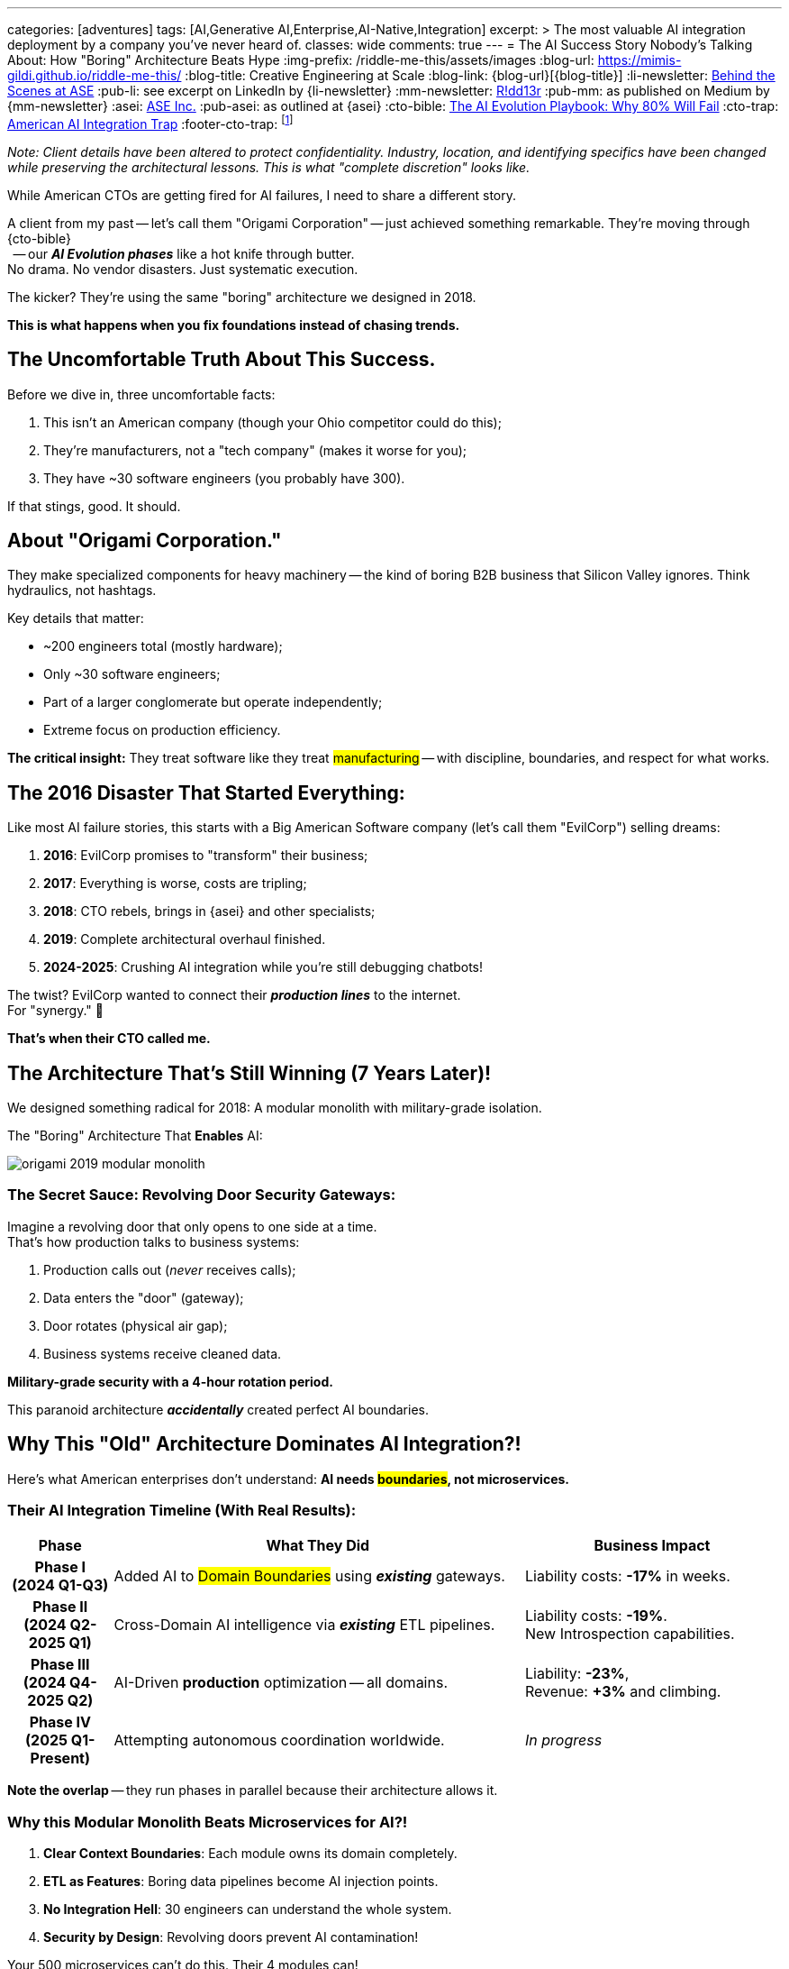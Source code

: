---
categories: [adventures]
tags: [AI,Generative AI,Enterprise,AI-Native,Integration]
excerpt: >
  The most valuable AI integration deployment by a company you've never heard of.
classes: wide
comments: true
---
= The AI Success Story Nobody's Talking About: How "Boring" Architecture Beats Hype
:img-prefix: /riddle-me-this/assets/images
:blog-url: https://mimis-gildi.github.io/riddle-me-this/
:blog-title: Creative Engineering at Scale
:blog-link: {blog-url}[{blog-title}]
:li-newsletter: https://www.linkedin.com/newsletters/behind-the-scenes-at-ase-7074840676026208257[Behind the Scenes at ASE,window=_blank,opts=nofollow]
:pub-li: see excerpt on LinkedIn by {li-newsletter}
:mm-newsletter: https://medium.asei.systems/[R!dd13r,window=_blank]
:pub-mm: as published on Medium by {mm-newsletter}
:asei: https://asei.systems/[ASE Inc.,window=_blank]
:pub-asei: as outlined at {asei}
:cto-bible: link:/riddle-me-this/adventures/2023/07/05/integrated-ai-evolution.html[The AI Evolution Playbook: Why 80% Will Fail,window=_blank]
:cto-trap: link:/riddle-me-this/adventures/2023/07/04/corporate-america.html[American AI Integration Trap,window=_blank]
:footer-cto-trap: footnote:cto-trap[This article {cto-bible} explains HOW to avoid the TRAP described here {cto-trap} -- a complete playbook on integrating AI and staying ahead.]

:google-recursion: https://medium.com/data-science-in-your-pocket/googles-mixture-of-recursions-end-of-transformers-b8de0fe9c83b[Google’s Mixture Of Recursions : End of Transformers,window=_blank,opts=nofollow]
:symbolic-cognition: https://sciety-labs.elifesciences.org/articles/by?article_doi=10.31234/osf.io/86xsj_v35[Emergent Symbolic Cognition: A Unifying Computational Framework for Symbolic Thought in Humans and LLMs,window=_blank,opts=nofollow]
:mcp-overview: https://modelcontextprotocol.io/overview[Model Context Protocol,window=_blank,opts=nofollow]

_Note: Client details have been altered to protect confidentiality.
Industry, location, and identifying specifics have been changed while preserving the architectural lessons.
This is what "complete discretion" looks like._

While American CTOs are getting fired for AI failures, I need to share a different story.

A client from my past -- let's call them "Origami Corporation" -- just achieved something remarkable.
They're moving through {cto-bible} +
{nbsp} -- our *_AI Evolution phases_* like a hot knife through butter. +
No drama. No vendor disasters. Just systematic execution.

The kicker? They're using the same "boring" architecture we designed in 2018.

*This is what happens when you fix foundations instead of chasing trends.*

== The Uncomfortable Truth About This Success.

Before we dive in, three uncomfortable facts:

. This isn't an American company (though your Ohio competitor could do this);
. They're manufacturers, not a "tech company" (makes it worse for you);
. They have ~30 software engineers (you probably have 300).

If that stings, good. It should.

== About "Origami Corporation."

They make specialized components for heavy machinery -- the kind of boring B2B business that Silicon Valley ignores. Think hydraulics, not hashtags.

Key details that matter:

- ~200 engineers total (mostly hardware);
- Only ~30 software engineers;
- Part of a larger conglomerate but operate independently;
- Extreme focus on production efficiency.

*The critical insight:* They treat software like they treat #manufacturing# -- with discipline, boundaries, and respect for what works.

== The 2016 Disaster That Started Everything:

Like most AI failure stories, this starts with a Big American Software company (let's call them "EvilCorp") selling dreams:

. **2016**: EvilCorp promises to "transform" their business;
. **2017**: Everything is worse, costs are tripling;
. **2018**: CTO rebels, brings in {asei} and other specialists;
. **2019**: Complete architectural overhaul finished.
. **2024-2025**: Crushing AI integration while you're still debugging chatbots!

The twist? EvilCorp wanted to connect their *_production lines_* to the internet. +
For "synergy." 🤣

*That's when their CTO called me.*

== The Architecture That's Still Winning (7 Years Later)!

We designed something radical for 2018: A modular monolith with military-grade isolation.

.The "Boring" Architecture That *Enables* AI:
image:{img-prefix}/origami-2019-modular-monolith.png[]

=== The Secret Sauce: Revolving Door Security Gateways:

Imagine a revolving door that only opens to one side at a time. +
That's how production talks to business systems:

. Production calls out (_never_ receives calls);
. Data enters the "door" (gateway);
. Door rotates (physical air gap);
. Business systems receive cleaned data.

*Military-grade security with a 4-hour rotation period.*

This paranoid architecture *_accidentally_* created perfect AI boundaries.

== Why This "Old" Architecture Dominates AI Integration?!

Here's what American enterprises don't understand: *AI needs #boundaries#, not microservices.*

=== Their AI Integration Timeline (With Real Results):

[cols="2,8,5", options="header"]
|===
|Phase |What They Did |Business Impact

h|*Phase I* +
(2024 Q1-Q3)
a|Added AI to #Domain Boundaries# using *_existing_* gateways.
a|Liability costs: *-17%* in weeks.

h|*Phase II* +
(2024 Q2-2025 Q1)
a|Cross-Domain AI intelligence via *_existing_* ETL pipelines.
a|Liability costs: *-19%*. +
New Introspection capabilities.

h|*Phase III* +
(2024 Q4-2025 Q2)
a|AI-Driven *production* optimization -- all domains.
a|Liability: *-23%*, +
Revenue: *+3%* and climbing.

h|*Phase IV* +
(2025 Q1-Present)
a|Attempting autonomous coordination worldwide.
a|_In progress_

|===

*Note the overlap* -- they run phases in parallel because their architecture allows it.

=== Why this Modular Monolith Beats Microservices for AI?!

. **Clear Context Boundaries**: Each module owns its domain completely.
. **ETL as Features**: Boring data pipelines become AI injection points.
. **No Integration Hell**: 30 engineers can understand the whole system.
. **Security by Design**: Revolving doors prevent AI contamination!

Your 500 microservices can't do this. Their 4 modules can! +
NOT because of implementation choices -- because of *_clean_* architecture.

== The Model Context Protocol (MCP) Revelation:

When {mcp-overview} emerged, it validated everything:

- Simple context boundaries -- They had these since 2019;
- Clear data contracts -- Built into their ETL;
- Domain isolation -- Archetypes and Revolving doors enforce this.

They implemented MCP in *two weeks*. How long would it take you?

== The Brutal Lessons for American CTOs:

=== Lesson 1: Your Vendors Are the Problem.

EvilCorp wanted to "integrate everything." Sound familiar?

- Origami said no;
- Fired the vendor;
- Saved millions;
- Now leads in AI!

*When did you last fire a vendor for overreach?* +
*When did you last profile vendor's competence?*

=== Lesson 2: Boring Wins:

While you were deploying Kubernetes:

- They kept their modular monolith;
- They perfected their boundaries;
- They focused on their business;
- They're now doing Phase III AI.

*Boring architectures print money. Exciting architectures print resumes.*

=== Lesson 3: Small Teams with Clear Boundaries Outperform!

Your 300 developers in 50 teams can't coordinate. +
Their 30 developers in 4 modules ship daily!

*Architecture is a force multiplier -- in BOTH directions.*

== "Why Aren't You Still Working With Them?"

The best question, and the best answer:

**They don't need me anymore!** +
Hadn't called since 2019 -- just now to tell me how's AI going.

That's the point of good architecture. It survives its creator! +
Seven years later, they're implementing advanced AI without consultants.

Meanwhile, your competitors hire me every 18 months to fix the same problems.

*Which company would you rather be?*

== The Uncomfortable Mirror:

This isn't about being Japanese, German, or American. It's about:

- Discipline, facts, and rules of inference over vendor hype;
- Boundaries over integration -- *what* are you integrating?
- Patience over pivots -- thinking needs silence; how's yours?
- Results over resumes -- *how* are you doing?

Your competitor could do this. +
But they're probably in another vendor meeting right now, +
buying promises instead of building foundations. +
"Same old ..."

== What This Means for You!

If a "boring" manufacturer can implement Phase III AI +
with 30 engineers and 7-year-old architecture, +
_what's your excuse_?

- Too complex? -- They manufacture for aerospace.
- Too regulated? -- They deal with military contracts.
- Too legacy? -- They still run Oracle RAC at the core!
- Too small? -- They have 1/10th your IT staff.

*The difference isn't capability. It's discipline.*

== The Path Forward:

Stop chasing magic. Start building #Boundaries#: +
(_You'll need them for a lot more than just AI._)

. Fire vendors who want to "integrate everything."
. Define your domains (for real this time)!
. Build boring architectures that last.
. *_Let AI enhance boundaries, not break them._*

The companies winning with AI aren't the ones with the newest tech. +
They're the ones with the _clearest boundaries_.

*Origami proved this. Your competitor might be next.*

What's your move?

'''

_Need help building boundaries that last? +
That's exactly what we do at {asei}! +
{nbsp} -- architectures that survive their creators +
and enable real AI integration._

P.S. I find systems I built 20 years ago raking cash today. 🤔

*_No magic. No hype. Just foundations that work._*
